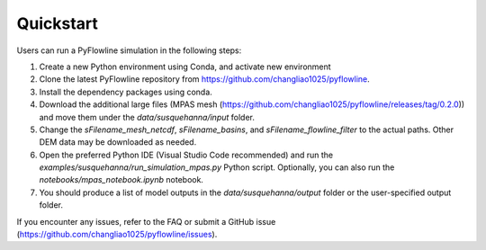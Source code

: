#####################
Quickstart
#####################

Users can run a PyFlowline simulation in the following steps:

1. Create a new Python environment using Conda, and activate new environment
2. Clone the latest PyFlowline repository from https://github.com/changliao1025/pyflowline. 
3. Install the dependency packages using conda.
4. Download the additional large files (MPAS mesh (https://github.com/changliao1025/pyflowline/releases/tag/0.2.0)) and move them under the `data/susquehanna/input` folder.
5. Change the `sFilename_mesh_netcdf`, `sFilename_basins`, and `sFilename_flowline_filter` to the actual paths. Other DEM data may be downloaded as needed.
6. Open the preferred Python IDE (Visual Studio Code recommended) and run the  `examples/susquehanna/run_simulation_mpas.py` Python script. Optionally, you can also run the `notebooks/mpas_notebook.ipynb` notebook.
7. You should produce a list of model outputs in the `data/susquehanna/output` folder or the user-specified output folder.

If you encounter any issues, refer to the FAQ or submit a GitHub issue (https://github.com/changliao1025/pyflowline/issues).
